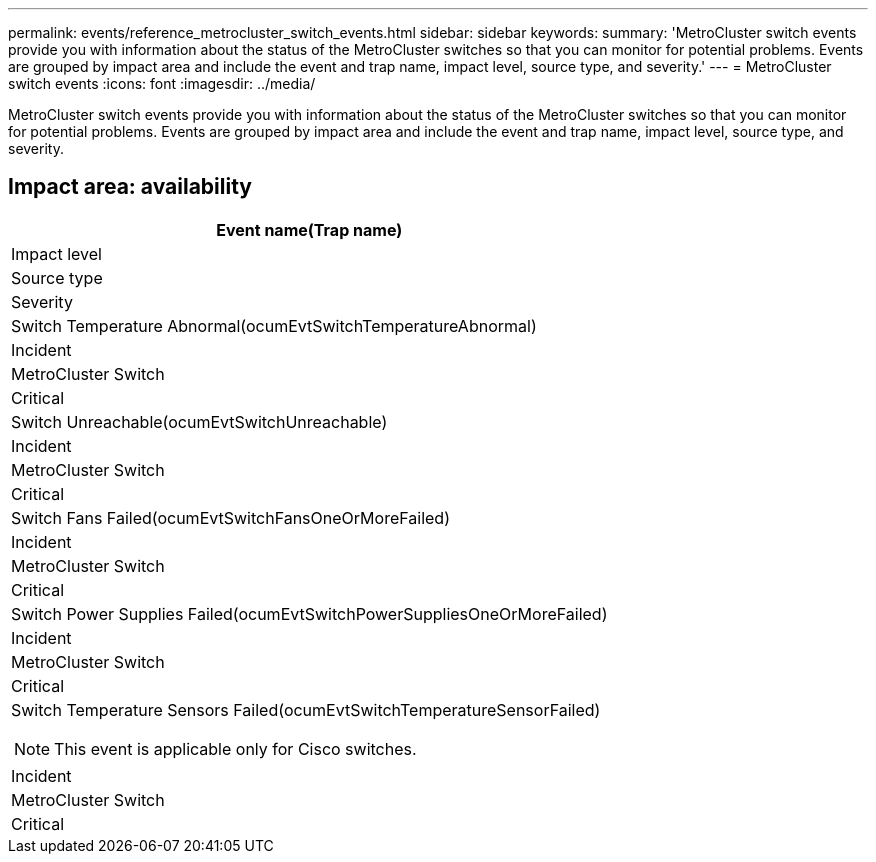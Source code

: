 ---
permalink: events/reference_metrocluster_switch_events.html
sidebar: sidebar
keywords: 
summary: 'MetroCluster switch events provide you with information about the status of the MetroCluster switches so that you can monitor for potential problems. Events are grouped by impact area and include the event and trap name, impact level, source type, and severity.'
---
= MetroCluster switch events
:icons: font
:imagesdir: ../media/

[.lead]
MetroCluster switch events provide you with information about the status of the MetroCluster switches so that you can monitor for potential problems. Events are grouped by impact area and include the event and trap name, impact level, source type, and severity.

== Impact area: availability

|===
| Event name(Trap name)

| Impact level| Source type| Severity
a|
Switch Temperature Abnormal(ocumEvtSwitchTemperatureAbnormal)

a|
Incident
a|
MetroCluster Switch
a|
Critical
a|
Switch Unreachable(ocumEvtSwitchUnreachable)

a|
Incident
a|
MetroCluster Switch
a|
Critical
a|
Switch Fans Failed(ocumEvtSwitchFansOneOrMoreFailed)

a|
Incident
a|
MetroCluster Switch
a|
Critical
a|
Switch Power Supplies Failed(ocumEvtSwitchPowerSuppliesOneOrMoreFailed)

a|
Incident
a|
MetroCluster Switch
a|
Critical
a|
Switch Temperature Sensors Failed(ocumEvtSwitchTemperatureSensorFailed)

[NOTE]
====
This event is applicable only for Cisco switches.
====

a|
Incident
a|
MetroCluster Switch
a|
Critical
|===

